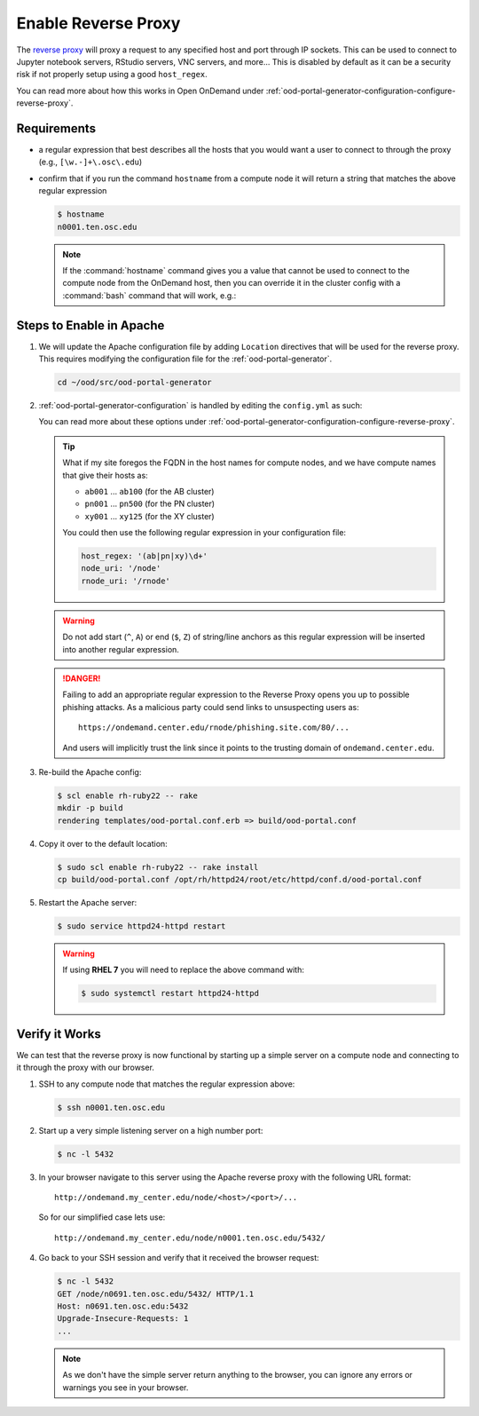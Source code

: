 .. _app-development-interactive-setup-enable-reverse-proxy:

Enable Reverse Proxy
====================

The `reverse proxy`_ will proxy a request to any specified host and port through
IP sockets. This can be used to connect to Jupyter notebook servers, RStudio
servers, VNC servers, and more... This is disabled by default as it can be a
security risk if not properly setup using a good ``host_regex``.

You can read more about how this works in Open OnDemand under
:ref:`ood-portal-generator-configuration-configure-reverse-proxy`.

Requirements
------------

- a regular expression that best describes all the hosts that you would want a
  user to connect to through the proxy (e.g., ``[\w.-]+\.osc\.edu``)
- confirm that if you run the command ``hostname`` from a compute node it will
  return a string that matches the above regular expression

  .. code-block:: console

     $ hostname
     n0001.ten.osc.edu

  .. note::

     If the :command:`hostname` command gives you a value that cannot be used
     to connect to the compute node from the OnDemand host, then you can
     override it in the cluster config with a :command:`bash` command that will
     work, e.g.:

     .. code-block:: yaml
        :emphasize-lines: 16,23

        # /etc/ood/config/clusters.d/cluster1.yml
        ---
        v2:
          metadata:
            title: "Cluster 1"
          login:
            host: "cluster1.my_center.edu"
          job:
            adapter: "..."
            ...
          batch_connect:
            basic:
              script_wrapper: |
                module purge
                %s
              set_host: "host=$(hostname -A | awk '{print $1}')"
            vnc:
              script_wrapper: |
                module purge
                export PATH="/usr/local/turbovnc/bin:$PATH"
                export WEBSOCKIFY_CMD="/usr/local/websockify/run"
                %s
              set_host: "host=$(hostname -A | awk '{print $1}')"

Steps to Enable in Apache
-------------------------

#. We will update the Apache configuration file by adding ``Location``
   directives that will be used for the reverse proxy. This requires modifying
   the configuration file for the :ref:`ood-portal-generator`.

   .. code-block:: sh

      cd ~/ood/src/ood-portal-generator

#. :ref:`ood-portal-generator-configuration` is handled by editing the
   ``config.yml`` as such:

   .. code-block:: yaml
      :emphasize-lines: 18-

      # ~/ood/src/ood-portal-generator/config.yml
      ---
      servername: webdev05.hpc.osc.edu
      ssl:
        - 'SSLCertificateFile "/etc/pki/tls/certs/webdev05.hpc.osc.edu.crt"'
        - 'SSLCertificateKeyFile "/etc/pki/tls/private/webdev05.hpc.osc.edu.key"'
        - 'SSLCertificateChainFile "/etc/pki/tls/certs/webdev05.hpc.osc.edu-interm.crt"'
      auth:
        - 'AuthType Basic'
        - 'AuthName "private"'
        - 'AuthBasicProvider ldap'
        - 'AuthLDAPURL "ldaps://openldap1.infra.osc.edu:636/ou=People,ou=hpc,o=osc?uid" SSL'
        - 'AuthLDAPGroupAttribute memberUid'
        - 'AuthLDAPGroupAttributeIsDN off'
        - 'RequestHeader unset Authorization'
        - 'Require valid-user'

      host_regex: '[\w.-]+\.osc\.edu'
      node_uri: '/node'
      rnode_uri: '/rnode'

   You can read more about these options under
   :ref:`ood-portal-generator-configuration-configure-reverse-proxy`.

   .. tip::

      What if my site foregos the FQDN in the host names for compute nodes, and
      we have compute names that give their hosts as:

      - ``ab001`` ... ``ab100`` (for the AB cluster)
      - ``pn001`` ... ``pn500`` (for the PN cluster)
      - ``xy001`` ... ``xy125`` (for the XY cluster)

      You could then use the following regular expression in your configuration
      file:

      .. code-block:: yaml

         host_regex: '(ab|pn|xy)\d+'
         node_uri: '/node'
         rnode_uri: '/rnode'

   .. warning::

      Do not add start (``^``, ``A``) or end (``$``, ``Z``) of string/line
      anchors as this regular expression will be inserted into another regular
      expression.

   .. danger::

      Failing to add an appropriate regular expression to the Reverse Proxy
      opens you up to possible phishing attacks. As a malicious party could
      send links to unsuspecting users as::

        https://ondemand.center.edu/rnode/phishing.site.com/80/...

      And users will implicitly trust the link since it points to the trusting
      domain of ``ondemand.center.edu``.

#. Re-build the Apache config:

   .. code-block:: console

      $ scl enable rh-ruby22 -- rake
      mkdir -p build
      rendering templates/ood-portal.conf.erb => build/ood-portal.conf

#. Copy it over to the default location:

   .. code-block:: console

      $ sudo scl enable rh-ruby22 -- rake install
      cp build/ood-portal.conf /opt/rh/httpd24/root/etc/httpd/conf.d/ood-portal.conf

#. Restart the Apache server:

   .. code-block:: console

      $ sudo service httpd24-httpd restart

   .. warning::

      If using **RHEL 7** you will need to replace the above command with:

      .. code-block:: console

         $ sudo systemctl restart httpd24-httpd

Verify it Works
---------------

We can test that the reverse proxy is now functional by starting up a simple
server on a compute node and connecting to it through the proxy with our
browser.

#. SSH to any compute node that matches the regular expression above:

   .. code-block:: console

      $ ssh n0001.ten.osc.edu

#. Start up a very simple listening server on a high number port:

   .. code-block:: console

      $ nc -l 5432

#. In your browser navigate to this server using the Apache reverse proxy with
   the following URL format::

     http://ondemand.my_center.edu/node/<host>/<port>/...

   So for our simplified case lets use::

     http://ondemand.my_center.edu/node/n0001.ten.osc.edu/5432/

#. Go back to your SSH session and verify that it received the browser
   request:

   .. code-block:: console

      $ nc -l 5432
      GET /node/n0691.ten.osc.edu/5432/ HTTP/1.1
      Host: n0691.ten.osc.edu:5432
      Upgrade-Insecure-Requests: 1
      ...

   .. note::

      As we don't have the simple server return anything to the browser, you
      can ignore any errors or warnings you see in your browser.

.. _reverse proxy: https://en.wikipedia.org/wiki/Reverse_proxy
